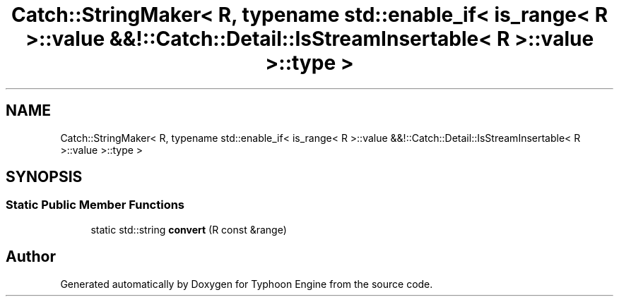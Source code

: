 .TH "Catch::StringMaker< R, typename std::enable_if< is_range< R >::value &&!::Catch::Detail::IsStreamInsertable< R >::value >::type >" 3 "Sat Jul 20 2019" "Version 0.1" "Typhoon Engine" \" -*- nroff -*-
.ad l
.nh
.SH NAME
Catch::StringMaker< R, typename std::enable_if< is_range< R >::value &&!::Catch::Detail::IsStreamInsertable< R >::value >::type >
.SH SYNOPSIS
.br
.PP
.SS "Static Public Member Functions"

.in +1c
.ti -1c
.RI "static std::string \fBconvert\fP (R const &range)"
.br
.in -1c

.SH "Author"
.PP 
Generated automatically by Doxygen for Typhoon Engine from the source code\&.
